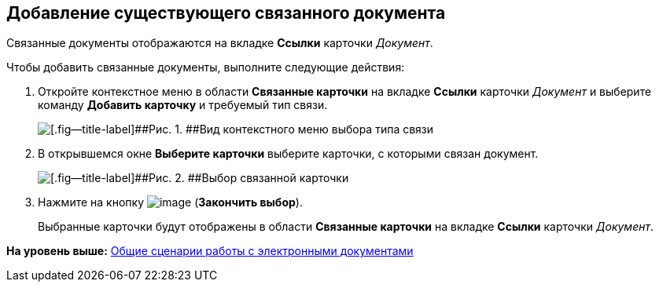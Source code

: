 [[ariaid-title1]]
== Добавление существующего связанного документа

Связанные документы отображаются на вкладке [.ph .uicontrol]*Ссылки* карточки [.dfn .term]_Документ_.

Чтобы добавить связанные документы, выполните следующие действия:

[[task_v2x_4bp_vj__steps_ttt_wz3_4k]]
. [.ph .cmd]#Откройте контекстное меню в области [.ph .uicontrol]*Связанные карточки* на вкладке [.ph .uicontrol]*Ссылки* карточки [.dfn .term]_Документ_ и выберите команду [.keyword]*Добавить карточку* и требуемый тип связи.#
+
image::img/Doc_Link_Add.png[[.fig--title-label]##Рис. 1. ##Вид контекстного меню выбора типа связи]
. [.ph .cmd]#В открывшемся окне [.keyword .wintitle]*Выберите карточки* выберите карточки, с которыми связан документ.#
+
image::img/Doc_Link_Choice.png[[.fig--title-label]##Рис. 2. ##Выбор связанной карточки]
. [.ph .cmd]#Нажмите на кнопку image:img/Buttons/check.png[image] ([.ph .uicontrol]*Закончить выбор*).#
+
Выбранные карточки будут отображены в области [.ph .uicontrol]*Связанные карточки* на вкладке [.ph .uicontrol]*Ссылки* карточки [.dfn .term]_Документ_.

*На уровень выше:* xref:../topics/Doc_Work_General.adoc[Общие сценарии работы с электронными документами]
